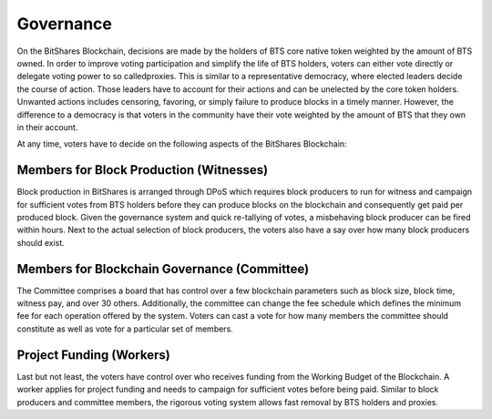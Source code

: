 
Governance
================

On the BitShares Blockchain, decisions are made by the holders of BTS core native token weighted by the amount of BTS owned. In order to improve voting participation and simplify the life of BTS holders, voters can either vote directly or delegate voting power to so called​proxies. This is similar to a representative democracy, where elected leaders decide the course of action. Those leaders have to account for their actions and can be unelected by the core token holders. Unwanted actions includes censoring, favoring, or simply failure to produce blocks in a timely manner. However, the difference to a democracy is that voters in the community have their vote weighted by the amount of BTS that they own in their account. 
 
At any time, voters have to decide on the following aspects of the BitShares Blockchain: 

Members for Block Production (Witnesses) 
----------------------------------------
Block production in BitShares is arranged through DPoS which requires block producers to run for witness and campaign for sufficient votes from BTS holders before they can produce blocks on the blockchain and consequently get paid per produced block. Given the governance system and quick re-tallying of votes, a misbehaving block producer can be fired within hours. Next to the actual selection of block producers, the voters also have a say over how many block producers should exist. 


Members for Blockchain Governance (Committee) 
---------------------------------------------
The Committee comprises a board that has control over a few blockchain parameters such as block size, block time, witness pay, and over 30 others. Additionally, the committee can change the fee schedule which defines the minimum fee for each operation offered by the system. Voters can cast a vote for how many members the committee should constitute as well as vote for a particular set of members.

Project Funding (Workers) 
-------------------------
Last but not least, the voters have control over who receives funding from the Working Budget of the Blockchain. A worker applies for project funding and needs to campaign for sufficient votes before being paid. Similar to block producers and committee members, the rigorous voting system allows fast removal by BTS holders and proxies. 

